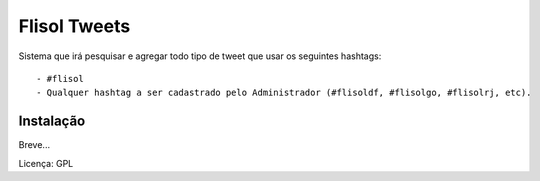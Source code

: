 ==========================
Flisol Tweets
==========================

Sistema que irá pesquisar e agregar todo tipo de tweet que usar os seguintes hashtags::

 - #flisol
 - Qualquer hashtag a ser cadastrado pelo Administrador (#flisoldf, #flisolgo, #flisolrj, etc).


Instalação
--------------------------

Breve...

Licença: GPL
